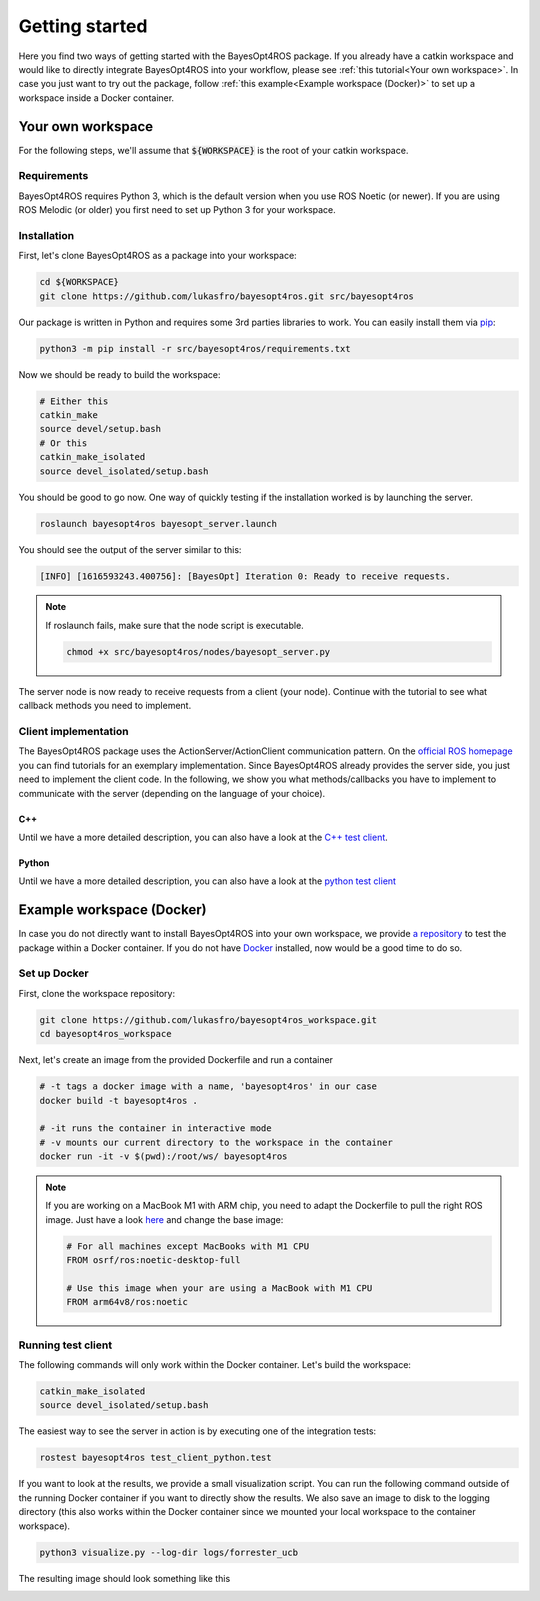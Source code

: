 Getting started
===============

Here you find two ways of getting started with the BayesOpt4ROS package.
If you already have a catkin workspace and would like to directly integrate BayesOpt4ROS into your workflow, please see :ref:`this tutorial<Your own workspace>`.
In case you just want to try out the package, follow :ref:`this example<Example workspace (Docker)>` to set up a workspace inside a Docker container.


Your own workspace
------------------

For the following steps, we'll assume that :code:`${WORKSPACE}` is the root of your catkin workspace.

Requirements
^^^^^^^^^^^^

BayesOpt4ROS requires Python 3, which is the default version when you use ROS Noetic (or newer).
If you are using ROS Melodic (or older) you first need to set up Python 3 for your workspace.

Installation
^^^^^^^^^^^^

First, let's clone BayesOpt4ROS as a package into your workspace:

.. code-block:: bash
   
    cd ${WORKSPACE}
    git clone https://github.com/lukasfro/bayesopt4ros.git src/bayesopt4ros

Our package is written in Python and requires some 3rd parties libraries to work.
You can easily install them via `pip <https://pip.pypa.io/en/stable/>`_:

.. code-block:: bash

    python3 -m pip install -r src/bayesopt4ros/requirements.txt

Now we should be ready to build the workspace:

.. code-block:: bash

    # Either this
    catkin_make
    source devel/setup.bash 
    # Or this
    catkin_make_isolated
    source devel_isolated/setup.bash

You should be good to go now.
One way of quickly testing if the installation worked is by launching the server.

.. code-block:: bash

    roslaunch bayesopt4ros bayesopt_server.launch

You should see the output of the server similar to this:

.. code-block:: bash

    [INFO] [1616593243.400756]: [BayesOpt] Iteration 0: Ready to receive requests.

.. note:: If roslaunch fails, make sure that the node script is executable.

    .. code-block:: bash

        chmod +x src/bayesopt4ros/nodes/bayesopt_server.py

The server node is now ready to receive requests from a client (your node).
Continue with the tutorial to see what callback methods you need to implement.

Client implementation
^^^^^^^^^^^^^^^^^^^^^

The BayesOpt4ROS package uses the ActionServer/ActionClient communication pattern.
On the `official ROS homepage <http://wiki.ros.org/actionlib_tutorials/Tutorials>`_ you can find tutorials for an exemplary implementation.
Since BayesOpt4ROS already provides the server side, you just need to implement the client code.
In the following, we show you what methods/callbacks you have to implement to communicate with the server (depending on the language of your choice).

C++
"""

Until we have a more detailed description, you can also have a look at the `C++ test client <https://github.com/lukasfro/bayesopt4ros/blob/main/test/integration/test_client_cpp.cpp>`_.

.. todo:: Explicitly show what methods have to be implemented.

Python
""""""

Until we have a more detailed description, you can also have a look at the `python test client <https://github.com/lukasfro/bayesopt4ros/blob/main/test/integration/test_client_python.py>`_

.. todo:: Explicitly show what methods have to be implemented.

Example workspace (Docker)
--------------------------

In case you do not directly want to install BayesOpt4ROS into your own workspace, we provide `a repository <https://github.com/lukasfro/bayesopt4ros_workspace>`_ to test the package within a Docker container.
If you do not have `Docker <https://www.docker.com/get-started>`_ installed, now would be a good time to do so.


Set up Docker
^^^^^^^^^^^^^

First, clone the workspace repository:

.. code-block:: bash
    
    git clone https://github.com/lukasfro/bayesopt4ros_workspace.git
    cd bayesopt4ros_workspace

Next, let's create an image from the provided Dockerfile and run a container

.. code-block:: bash

    # -t tags a docker image with a name, 'bayesopt4ros' in our case
    docker build -t bayesopt4ros .

    # -it runs the container in interactive mode
    # -v mounts our current directory to the workspace in the container
    docker run -it -v $(pwd):/root/ws/ bayesopt4ros

.. note:: If you are working on a MacBook M1 with ARM chip, you need to adapt the Dockerfile to pull the right ROS image.
    Just have a look `here <https://github.com/lukasfro/bayesopt4ros_workspace/blob/main/Dockerfile>`_ and change the base image:

    .. code-block:: bash

        # For all machines except MacBooks with M1 CPU
        FROM osrf/ros:noetic-desktop-full

        # Use this image when your are using a MacBook with M1 CPU
        FROM arm64v8/ros:noetic

Running test client
^^^^^^^^^^^^^^^^^^^

The following commands will only work within the Docker container.
Let's build the workspace:

.. code-block:: bash

    catkin_make_isolated
    source devel_isolated/setup.bash

The easiest way to see the server in action is by executing one of the integration tests:

.. code-block:: bash
    
    rostest bayesopt4ros test_client_python.test

If you want to look at the results, we provide a small visualization script.
You can run the following command outside of the running Docker container if you want to directly show the results.
We also save an image to disk to the logging directory (this also works within the Docker container since we mounted your local workspace to the container workspace).

.. code-block:: bash
    
    python3 visualize.py --log-dir logs/forrester_ucb

The resulting image should look something like this

.. image:: images/exemplary_results.png
  :width: 600
  :alt: Exemplary results



